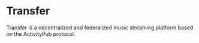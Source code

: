 * Transfer

Transfer is a decentralized and federalized music streaming platform based on
the ActivityPub protocol.
